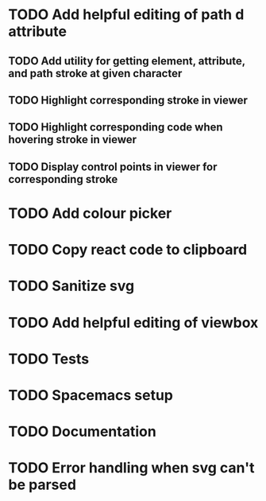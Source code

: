 #+TODO: TODO(t) | DONE(d) | IN_PROGRESS(i)

* TODO Add helpful editing of path d attribute
** TODO Add utility for getting element, attribute, and path stroke at given character
** TODO Highlight corresponding stroke in viewer
** TODO Highlight corresponding code when hovering stroke in viewer
** TODO Display control points in viewer for corresponding stroke
* TODO Add colour picker
* TODO Copy react code to clipboard
* TODO Sanitize svg
* TODO Add helpful editing of viewbox
* TODO Tests
* TODO Spacemacs setup
* TODO Documentation
* TODO Error handling when svg can't be parsed
